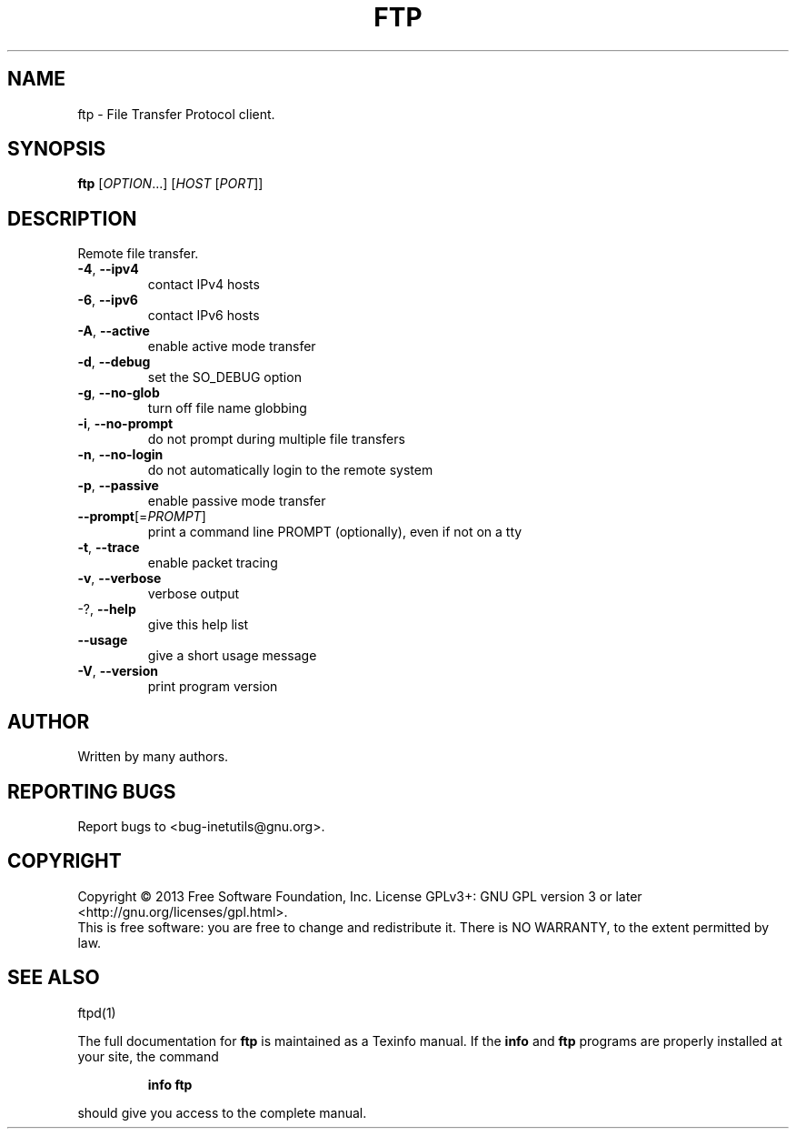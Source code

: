 .\" DO NOT MODIFY THIS FILE!  It was generated by help2man 1.40.13.
.TH FTP "1" "June 2013" "GNU inetutils 1.9.1-dirty" "User Commands"
.SH NAME
ftp \- File Transfer Protocol client.
.SH SYNOPSIS
.B ftp
[\fIOPTION\fR...] [\fIHOST \fR[\fIPORT\fR]]
.SH DESCRIPTION
Remote file transfer.
.TP
\fB\-4\fR, \fB\-\-ipv4\fR
contact IPv4 hosts
.TP
\fB\-6\fR, \fB\-\-ipv6\fR
contact IPv6 hosts
.TP
\fB\-A\fR, \fB\-\-active\fR
enable active mode transfer
.TP
\fB\-d\fR, \fB\-\-debug\fR
set the SO_DEBUG option
.TP
\fB\-g\fR, \fB\-\-no\-glob\fR
turn off file name globbing
.TP
\fB\-i\fR, \fB\-\-no\-prompt\fR
do not prompt during multiple file transfers
.TP
\fB\-n\fR, \fB\-\-no\-login\fR
do not automatically login to the remote system
.TP
\fB\-p\fR, \fB\-\-passive\fR
enable passive mode transfer
.TP
\fB\-\-prompt\fR[=\fIPROMPT\fR]
print a command line PROMPT (optionally), even if
not on a tty
.TP
\fB\-t\fR, \fB\-\-trace\fR
enable packet tracing
.TP
\fB\-v\fR, \fB\-\-verbose\fR
verbose output
.TP
\-?, \fB\-\-help\fR
give this help list
.TP
\fB\-\-usage\fR
give a short usage message
.TP
\fB\-V\fR, \fB\-\-version\fR
print program version
.SH AUTHOR
Written by many authors.
.SH "REPORTING BUGS"
Report bugs to <bug\-inetutils@gnu.org>.
.SH COPYRIGHT
Copyright \(co 2013 Free Software Foundation, Inc.
License GPLv3+: GNU GPL version 3 or later <http://gnu.org/licenses/gpl.html>.
.br
This is free software: you are free to change and redistribute it.
There is NO WARRANTY, to the extent permitted by law.
.SH "SEE ALSO"
ftpd(1)
.PP
The full documentation for
.B ftp
is maintained as a Texinfo manual.  If the
.B info
and
.B ftp
programs are properly installed at your site, the command
.IP
.B info ftp
.PP
should give you access to the complete manual.
